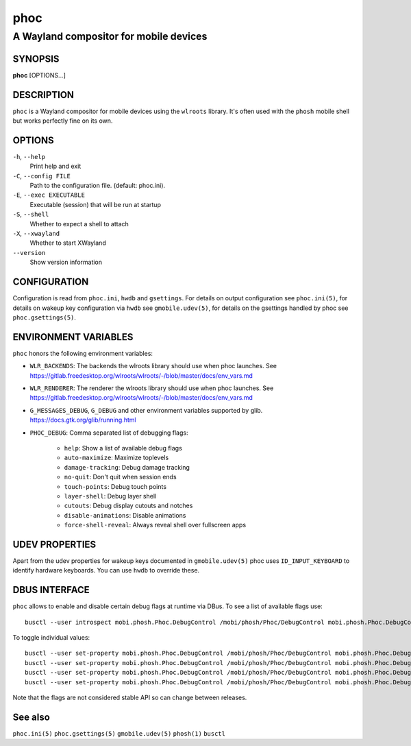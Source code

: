 .. _phoc(1):

====
phoc
====

---------------------------------------
A Wayland compositor for mobile devices
---------------------------------------

SYNOPSIS
--------
|   **phoc** [OPTIONS...]


DESCRIPTION
-----------

``phoc`` is a Wayland compositor for mobile devices using the
``wlroots`` library. It's often used with the ``phosh`` mobile shell
but works perfectly fine on its own.

OPTIONS
-------

``-h``, ``--help``
   Print help and exit
``-C``, ``--config FILE``
   Path to the configuration file. (default: phoc.ini).
``-E``, ``--exec EXECUTABLE``
   Executable (session) that will be run at startup
``-S``, ``--shell``
   Whether to expect a shell to attach
``-X``, ``--xwayland``
   Whether to start XWayland
``--version``
   Show version information

CONFIGURATION
-------------

Configuration is read from ``phoc.ini``, ``hwdb`` and ``gsettings``.
For details on output configuration see ``phoc.ini(5)``, for details
on wakeup key configuration via ``hwdb`` see ``gmobile.udev(5)``, for details
on the gsettings handled by phoc see ``phoc.gsettings(5)``.

ENVIRONMENT VARIABLES
---------------------

``phoc`` honors the following environment variables:

- ``WLR_BACKENDS``: The backends the wlroots library should use when phoc launches. See
  https://gitlab.freedesktop.org/wlroots/wlroots/-/blob/master/docs/env_vars.md
- ``WLR_RENDERER``: The renderer the wlroots library should use when phoc launches. See
  https://gitlab.freedesktop.org/wlroots/wlroots/-/blob/master/docs/env_vars.md
- ``G_MESSAGES_DEBUG``, ``G_DEBUG`` and other environment variables supported
  by glib. https://docs.gtk.org/glib/running.html
- ``PHOC_DEBUG``: Comma separated list of debugging flags:

      - ``help``: Show a list of available debug flags
      - ``auto-maximize``: Maximize toplevels
      - ``damage-tracking``: Debug damage tracking
      - ``no-quit``: Don't quit when session ends
      - ``touch-points``: Debug touch points
      - ``layer-shell``: Debug layer shell
      - ``cutouts``: Debug display cutouts and notches
      - ``disable-animations``: Disable animations
      - ``force-shell-reveal``: Always reveal shell over fullscreen apps

UDEV PROPERTIES
---------------

Apart from the udev properties for wakeup keys documented in ``gmobile.udev(5)`` phoc uses
``ID_INPUT_KEYBOARD`` to identify hardware keyboards. You can use ``hwdb`` to override these.

DBUS INTERFACE
--------------

``phoc`` allows to enable and disable certain debug flags at runtime via DBus. To see a list of
available flags use:

::

  busctl --user introspect mobi.phosh.Phoc.DebugControl /mobi/phosh/Phoc/DebugControl mobi.phosh.Phoc.DebugControl

To toggle individual values:

::

  busctl --user set-property mobi.phosh.Phoc.DebugControl /mobi/phosh/Phoc/DebugControl mobi.phosh.Phoc.DebugControl TouchPoints b true
  busctl --user set-property mobi.phosh.Phoc.DebugControl /mobi/phosh/Phoc/DebugControl mobi.phosh.Phoc.DebugControl DamageTracking b true
  busctl --user set-property mobi.phosh.Phoc.DebugControl /mobi/phosh/Phoc/DebugControl mobi.phosh.Phoc.DebugControl LogDomains as 1 all
  busctl --user set-property mobi.phosh.Phoc.DebugControl /mobi/phosh/Phoc/DebugControl mobi.phosh.Phoc.DebugControl LogDomains as 2 phoc-seat phoc-layer-surface

Note that the flags are not considered stable API so can change
between releases.

See also
--------

``phoc.ini(5)`` ``phoc.gsettings(5)`` ``gmobile.udev(5)`` ``phosh(1)`` ``busctl``
